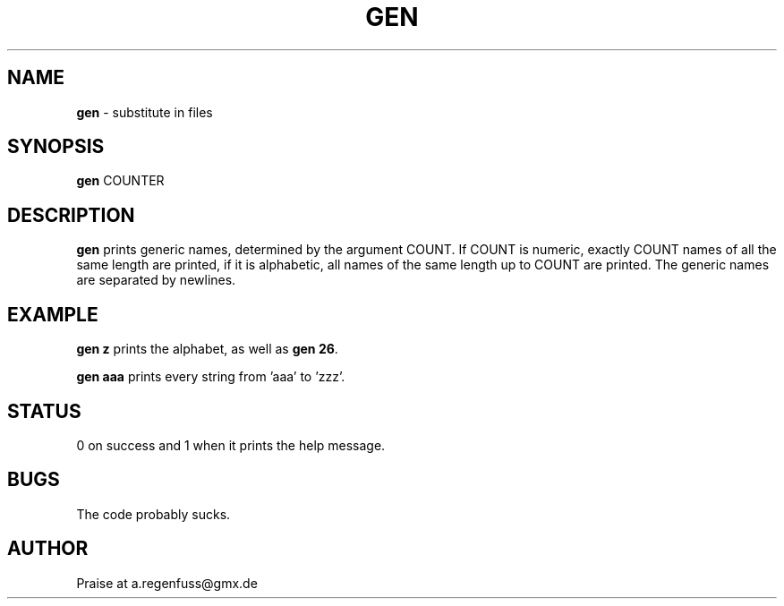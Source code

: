 .TH GEN 1
.SH NAME
\fBgen\fR \- substitute in files

.SH SYNOPSIS
\fBgen\fR COUNTER

.SH DESCRIPTION
\fBgen\fR prints generic names, determined by the argument COUNT. If COUNT is numeric, exactly COUNT names of all the same length are printed, if it is alphabetic, all names of the same length up to COUNT are printed. The generic names are separated by newlines.

.SH EXAMPLE
\fBgen z\fR prints the alphabet, as well as \fBgen 26\fR.
.P
\fBgen aaa\fR prints every string from 'aaa' to 'zzz'.
.SH STATUS
0 on success and 1 when it prints the help message.

.SH BUGS
The code probably sucks.

.SH AUTHOR
Praise at a.regenfuss@gmx.de
